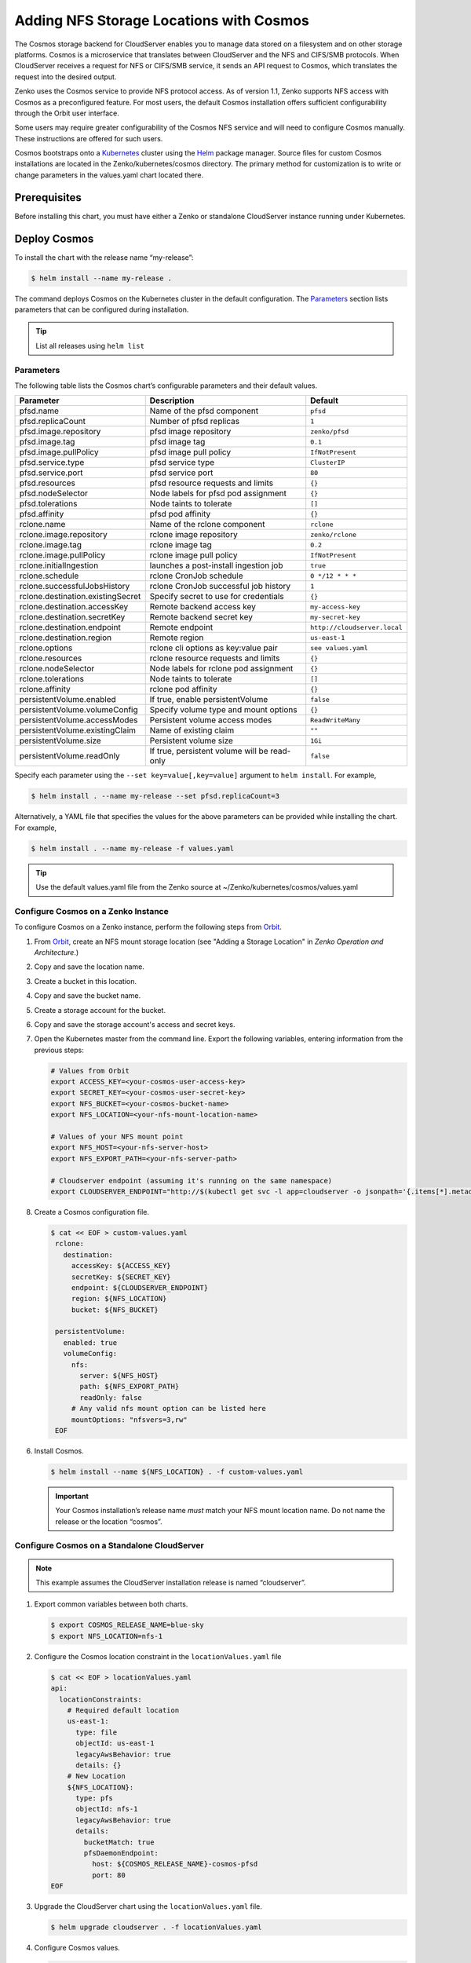 Adding NFS Storage Locations with Cosmos
========================================

The Cosmos storage backend for CloudServer enables you to manage data
stored on a filesystem and on other storage platforms. Cosmos is a
microservice that translates between CloudServer and the NFS and
CIFS/SMB protocols. When CloudServer receives a request for NFS or
CIFS/SMB service, it sends an API request to Cosmos, which translates
the request into the desired output.

Zenko uses the Cosmos service to provide NFS protocol access. As of version
1.1, Zenko supports NFS access with Cosmos as a preconfigured feature. For most
users, the default Cosmos installation offers sufficient configurability through
the Orbit user interface. 

Some users may require greater configurability of the Cosmos NFS service 
and will need to configure Cosmos manually. These instructions are offered
for such users. 

Cosmos bootstraps onto a `Kubernetes <http://kubernetes.io>`__
cluster using the `Helm <https://helm.sh>`__ package manager. Source files
for custom Cosmos installations are located in the Zenko/kubernetes/cosmos
directory. The primary method for customization is to write or change 
parameters in the values.yaml chart located there. 

Prerequisites
-------------

Before installing this chart, you must have either a Zenko or
standalone CloudServer instance running under Kubernetes.

Deploy Cosmos
-------------

To install the chart with the release name “my-release”:

.. code:: bash

    $ helm install --name my-release .

The command deploys Cosmos on the Kubernetes cluster in the default
configuration. The Parameters_ section lists 
parameters that can be configured during installation.

.. Tip:: List all releases using ``helm list``


Parameters
~~~~~~~~~~

The following table lists the Cosmos chart’s configurable parameters
and their default values.

.. tabularcolumns:: X{0.32\textwidth}X{0.32\textwidth}X{0.32\textwidth}
.. table::

   +-----------------------------------+---------------------------------------+------------------------------+
   | Parameter                         | Description                           | Default                      |
   +===================================+=======================================+==============================+
   | pfsd.name                         | Name of the pfsd component            | ``pfsd``                     |
   +-----------------------------------+---------------------------------------+------------------------------+
   | pfsd.replicaCount                 | Number of pfsd replicas               | ``1``                        |
   +-----------------------------------+---------------------------------------+------------------------------+
   | pfsd.image.repository             | pfsd image repository                 | ``zenko/pfsd``               |
   +-----------------------------------+---------------------------------------+------------------------------+
   | pfsd.image.tag                    | pfsd image tag                        | ``0.1``                      |
   +-----------------------------------+---------------------------------------+------------------------------+
   | pfsd.image.pullPolicy             | pfsd image pull policy                | ``IfNotPresent``             |
   +-----------------------------------+---------------------------------------+------------------------------+
   | pfsd.service.type                 | pfsd service type                     | ``ClusterIP``                |
   +-----------------------------------+---------------------------------------+------------------------------+
   | pfsd.service.port                 | pfsd service port                     | ``80``                       |
   +-----------------------------------+---------------------------------------+------------------------------+
   | pfsd.resources                    | pfsd resource requests and limits     | ``{}``                       |
   +-----------------------------------+---------------------------------------+------------------------------+
   | pfsd.nodeSelector                 | Node labels for pfsd pod assignment   | ``{}``                       |
   +-----------------------------------+---------------------------------------+------------------------------+
   | pfsd.tolerations                  | Node taints to tolerate               | ``[]``                       |
   +-----------------------------------+---------------------------------------+------------------------------+
   | pfsd.affinity                     | pfsd pod affinity                     | ``{}``                       |
   +-----------------------------------+---------------------------------------+------------------------------+
   | rclone.name                       | Name of the rclone component          | ``rclone``                   |
   +-----------------------------------+---------------------------------------+------------------------------+
   | rclone.image.repository           | rclone image repository               | ``zenko/rclone``             |
   +-----------------------------------+---------------------------------------+------------------------------+
   | rclone.image.tag                  | rclone image tag                      | ``0.2``                      |
   +-----------------------------------+---------------------------------------+------------------------------+
   | rclone.image.pullPolicy           | rclone image pull policy              | ``IfNotPresent``             |
   +-----------------------------------+---------------------------------------+------------------------------+
   | rclone.initialIngestion           | launches a post-install ingestion job | ``true``                     |
   +-----------------------------------+---------------------------------------+------------------------------+
   | rclone.schedule                   | rclone CronJob schedule               | ``0 */12 * * *``             |
   +-----------------------------------+---------------------------------------+------------------------------+
   | rclone.successfulJobsHistory      | rclone CronJob successful job history | ``1``                        |
   +-----------------------------------+---------------------------------------+------------------------------+
   | rclone.destination.existingSecret | Specify secret to use for credentials | ``{}``                       |
   +-----------------------------------+---------------------------------------+------------------------------+
   | rclone.destination.accessKey      | Remote backend access key             | ``my-access-key``            |
   +-----------------------------------+---------------------------------------+------------------------------+
   | rclone.destination.secretKey      | Remote backend secret key             | ``my-secret-key``            |
   +-----------------------------------+---------------------------------------+------------------------------+
   | rclone.destination.endpoint       | Remote endpoint                       | ``http://cloudserver.local`` |
   +-----------------------------------+---------------------------------------+------------------------------+
   | rclone.destination.region         | Remote region                         | ``us-east-1``                |
   +-----------------------------------+---------------------------------------+------------------------------+
   | rclone.options                    | rclone cli options as key:value pair  | ``see values.yaml``          |
   +-----------------------------------+---------------------------------------+------------------------------+
   | rclone.resources                  | rclone resource requests and limits   | ``{}``                       |
   +-----------------------------------+---------------------------------------+------------------------------+
   | rclone.nodeSelector               | Node labels for rclone pod assignment | ``{}``                       |
   +-----------------------------------+---------------------------------------+------------------------------+
   | rclone.tolerations                | Node taints to tolerate               | ``[]``                       |
   +-----------------------------------+---------------------------------------+------------------------------+
   | rclone.affinity                   | rclone pod affinity                   | ``{}``                       |
   +-----------------------------------+---------------------------------------+------------------------------+
   | persistentVolume.enabled          | If true, enable persistentVolume      | ``false``                    |
   +-----------------------------------+---------------------------------------+------------------------------+
   | persistentVolume.volumeConfig     | Specify volume type and mount options | ``{}``                       |
   +-----------------------------------+---------------------------------------+------------------------------+
   | persistentVolume.accessModes      | Persistent volume access modes        | ``ReadWriteMany``            |
   +-----------------------------------+---------------------------------------+------------------------------+
   | persistentVolume.existingClaim    | Name of existing claim                | ``""``                       |
   +-----------------------------------+---------------------------------------+------------------------------+
   | persistentVolume.size             | Persistent volume size                | ``1Gi``                      |
   +-----------------------------------+---------------------------------------+------------------------------+
   | persistentVolume.readOnly         | If true, persistent volume will be    | ``false``                    |
   |                                   | read-only                             |                              |
   +-----------------------------------+---------------------------------------+------------------------------+

Specify each parameter using the ``--set key=value[,key=value]``
argument to ``helm install``. For example,

.. code:: bash

    $ helm install . --name my-release --set pfsd.replicaCount=3

Alternatively, a YAML file that specifies the values for the above
parameters can be provided while installing the chart. For example,

.. code:: bash

    $ helm install . --name my-release -f values.yaml

.. Tip:: 

      Use the default values.yaml file from the Zenko
      source at ~/Zenko/kubernetes/cosmos/values.yaml

Configure Cosmos on a Zenko Instance
~~~~~~~~~~~~~~~~~~~~~~~~~~~~~~~~~~~~
 
To configure Cosmos on a Zenko instance, perform the following steps
from `Orbit <https://admin.zenko.io>`_.
 
#. From `Orbit <https://admin.zenko.io/user>`__, create an NFS mount storage
   location (see "Adding a Storage Location" in *Zenko Operation and
   Architecture*.)
 
#. Copy and save the location name.

#. Create a bucket in this location.

#. Copy and save the bucket name.

#. Create a storage account for the bucket.

#. Copy and save the storage account's access and secret keys.

#. Open the Kubernetes master from the command line. Export the
   following variables, entering information from the previous steps:

   .. code:: bash

      # Values from Orbit
      export ACCESS_KEY=<your-cosmos-user-access-key>
      export SECRET_KEY=<your-cosmos-user-secret-key>
      export NFS_BUCKET=<your-cosmos-bucket-name>
      export NFS_LOCATION=<your-nfs-mount-location-name>
 
      # Values of your NFS mount point
      export NFS_HOST=<your-nfs-server-host>
      export NFS_EXPORT_PATH=<your-nfs-server-path>
 
      # Cloudserver endpoint (assuming it's running on the same namespace)
      export CLOUDSERVER_ENDPOINT="http://$(kubectl get svc -l app=cloudserver -o jsonpath='{.items[*].metadata.name}')"
 
#. Create a Cosmos configuration file.
 
   .. code:: bash
 
      $ cat << EOF > custom-values.yaml
       rclone:
         destination:
           accessKey: ${ACCESS_KEY}
           secretKey: ${SECRET_KEY}
           endpoint: ${CLOUDSERVER_ENDPOINT}
           region: ${NFS_LOCATION}
           bucket: ${NFS_BUCKET}
 
       persistentVolume:
         enabled: true
         volumeConfig:
           nfs:
             server: ${NFS_HOST}
             path: ${NFS_EXPORT_PATH}
             readOnly: false
           # Any valid nfs mount option can be listed here
           mountOptions: "nfsvers=3,rw"
       EOF
  
6. Install Cosmos.
 
   .. code:: bash

      $ helm install --name ${NFS_LOCATION} . -f custom-values.yaml
  
   .. important:: 
      Your Cosmos installation’s release name *must* match your NFS mount 
      location name. Do not name the release or the location “cosmos”.


Configure Cosmos on a Standalone CloudServer
~~~~~~~~~~~~~~~~~~~~~~~~~~~~~~~~~~~~~~~~~~~~

.. Note:: This example assumes the CloudServer installation
   release is named “cloudserver”. 

1. Export common variables between both charts.

   .. code:: bash

      $ export COSMOS_RELEASE_NAME=blue-sky
      $ export NFS_LOCATION=nfs-1

2. Configure the Cosmos location constraint in the 
   ``locationValues.yaml`` file

   .. code:: bash

      $ cat << EOF > locationValues.yaml
      api:
        locationConstraints:
          # Required default location
          us-east-1:
            type: file
            objectId: us-east-1
            legacyAwsBehavior: true
            details: {}
          # New Location
          ${NFS_LOCATION}:
            type: pfs
            objectId: nfs-1
            legacyAwsBehavior: true
            details:
              bucketMatch: true
              pfsDaemonEndpoint:
                host: ${COSMOS_RELEASE_NAME}-cosmos-pfsd
                port: 80
      EOF

#. Upgrade the CloudServer chart using the ``locationValues.yaml`` file.

   .. code:: bash
 
      $ helm upgrade cloudserver . -f locationValues.yaml

#. Configure Cosmos values.

   .. code:: bash

      $ cat << EOF > destinationValues.yaml
      rclone:
        destination:
          accessKey: my-access-key
          secretKey: my-secret-key
          endpoint: http://cloudserver
          region: ${NFS_LOCATION}
          bucket: my-nfs-bucket # Bucket will be created if not present

      persistentVolume:
        enabled: true
        volumeConfig:
          nfs:
            server: 10.100.1.42 # IP address of your NFS server
            path: /data # NFS export
            readOnly: false
          # Any valid nfs mount option can be listed here
          mountOptions: "nfsvers=3,rw"
      persistentVolume:
      EOF

#. Install Cosmos.

   .. code:: bash

      $ helm install --name ${COSMOS_RELEASE_NAME} . -f destinationValues.yaml

#. Manually trigger sync (optional)

   This chart deploys a Kubernetes Job object at installation to
   begin a metadata sync immediately. Additionally, a Kubernetes
   CronJob object is deployed, which periodically launches rclone jobs
   to sync any additional metadata changes. The job schedule can be
   configured with the rclone.schedule field in the values.yaml file. 
   To trigger the job manually, run the following command:

   .. code:: bash

      $ kubectl create job my-job-name --from=cronjob/my-release-cosmos-rclone

Uninstalling a Deployment
-------------------------

To uninstall/delete the “my-release” deployment:

.. code:: bash

    $ helm delete my-release

The command removes all Kubernetes components associated with the
chart and deletes the release.
